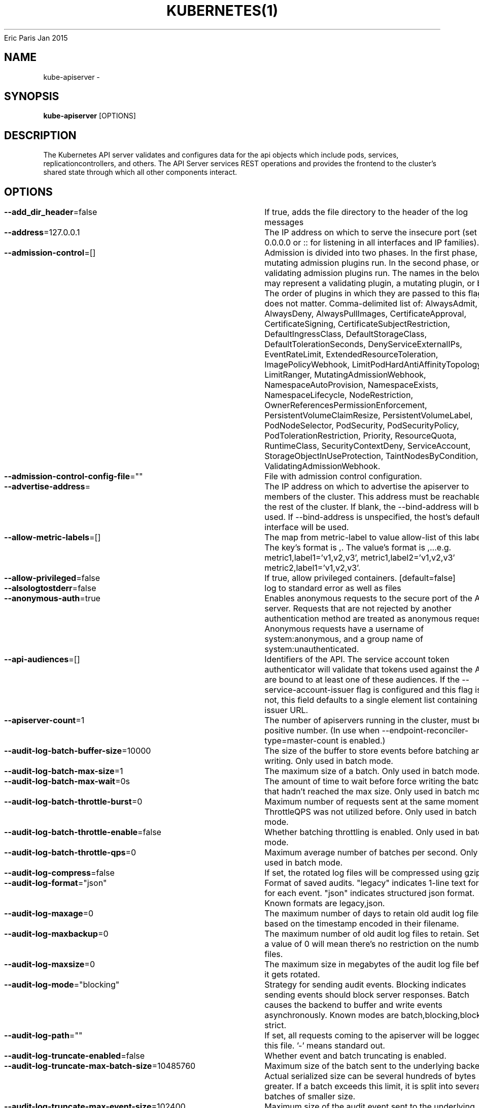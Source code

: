 .nh
.TH KUBERNETES(1) kubernetes User Manuals
Eric Paris
Jan 2015

.SH NAME
.PP
kube\-apiserver \-


.SH SYNOPSIS
.PP
\fBkube\-apiserver\fP [OPTIONS]


.SH DESCRIPTION
.PP
The Kubernetes API server validates and configures data
for the api objects which include pods, services, replicationcontrollers, and
others. The API Server services REST operations and provides the frontend to the
cluster's shared state through which all other components interact.


.SH OPTIONS
.PP
\fB\-\-add\_dir\_header\fP=false
	If true, adds the file directory to the header of the log messages

.PP
\fB\-\-address\fP=127.0.0.1
	The IP address on which to serve the insecure port (set to 0.0.0.0 or :: for listening in all interfaces and IP families).

.PP
\fB\-\-admission\-control\fP=[]
	Admission is divided into two phases. In the first phase, only mutating admission plugins run. In the second phase, only validating admission plugins run. The names in the below list may represent a validating plugin, a mutating plugin, or both. The order of plugins in which they are passed to this flag does not matter. Comma\-delimited list of: AlwaysAdmit, AlwaysDeny, AlwaysPullImages, CertificateApproval, CertificateSigning, CertificateSubjectRestriction, DefaultIngressClass, DefaultStorageClass, DefaultTolerationSeconds, DenyServiceExternalIPs, EventRateLimit, ExtendedResourceToleration, ImagePolicyWebhook, LimitPodHardAntiAffinityTopology, LimitRanger, MutatingAdmissionWebhook, NamespaceAutoProvision, NamespaceExists, NamespaceLifecycle, NodeRestriction, OwnerReferencesPermissionEnforcement, PersistentVolumeClaimResize, PersistentVolumeLabel, PodNodeSelector, PodSecurity, PodSecurityPolicy, PodTolerationRestriction, Priority, ResourceQuota, RuntimeClass, SecurityContextDeny, ServiceAccount, StorageObjectInUseProtection, TaintNodesByCondition, ValidatingAdmissionWebhook.

.PP
\fB\-\-admission\-control\-config\-file\fP=""
	File with admission control configuration.

.PP
\fB\-\-advertise\-address\fP=
	The IP address on which to advertise the apiserver to members of the cluster. This address must be reachable by the rest of the cluster. If blank, the \-\-bind\-address will be used. If \-\-bind\-address is unspecified, the host's default interface will be used.

.PP
\fB\-\-allow\-metric\-labels\fP=[]
	The map from metric\-label to value allow\-list of this label. The key's format is ,\&. The value's format is ,\&...e.g. metric1,label1='v1,v2,v3', metric1,label2='v1,v2,v3' metric2,label1='v1,v2,v3'.

.PP
\fB\-\-allow\-privileged\fP=false
	If true, allow privileged containers. [default=false]

.PP
\fB\-\-alsologtostderr\fP=false
	log to standard error as well as files

.PP
\fB\-\-anonymous\-auth\fP=true
	Enables anonymous requests to the secure port of the API server. Requests that are not rejected by another authentication method are treated as anonymous requests. Anonymous requests have a username of system:anonymous, and a group name of system:unauthenticated.

.PP
\fB\-\-api\-audiences\fP=[]
	Identifiers of the API. The service account token authenticator will validate that tokens used against the API are bound to at least one of these audiences. If the \-\-service\-account\-issuer flag is configured and this flag is not, this field defaults to a single element list containing the issuer URL.

.PP
\fB\-\-apiserver\-count\fP=1
	The number of apiservers running in the cluster, must be a positive number. (In use when \-\-endpoint\-reconciler\-type=master\-count is enabled.)

.PP
\fB\-\-audit\-log\-batch\-buffer\-size\fP=10000
	The size of the buffer to store events before batching and writing. Only used in batch mode.

.PP
\fB\-\-audit\-log\-batch\-max\-size\fP=1
	The maximum size of a batch. Only used in batch mode.

.PP
\fB\-\-audit\-log\-batch\-max\-wait\fP=0s
	The amount of time to wait before force writing the batch that hadn't reached the max size. Only used in batch mode.

.PP
\fB\-\-audit\-log\-batch\-throttle\-burst\fP=0
	Maximum number of requests sent at the same moment if ThrottleQPS was not utilized before. Only used in batch mode.

.PP
\fB\-\-audit\-log\-batch\-throttle\-enable\fP=false
	Whether batching throttling is enabled. Only used in batch mode.

.PP
\fB\-\-audit\-log\-batch\-throttle\-qps\fP=0
	Maximum average number of batches per second. Only used in batch mode.

.PP
\fB\-\-audit\-log\-compress\fP=false
	If set, the rotated log files will be compressed using gzip.

.PP
\fB\-\-audit\-log\-format\fP="json"
	Format of saved audits. "legacy" indicates 1\-line text format for each event. "json" indicates structured json format. Known formats are legacy,json.

.PP
\fB\-\-audit\-log\-maxage\fP=0
	The maximum number of days to retain old audit log files based on the timestamp encoded in their filename.

.PP
\fB\-\-audit\-log\-maxbackup\fP=0
	The maximum number of old audit log files to retain. Setting a value of 0 will mean there's no restriction on the number of files.

.PP
\fB\-\-audit\-log\-maxsize\fP=0
	The maximum size in megabytes of the audit log file before it gets rotated.

.PP
\fB\-\-audit\-log\-mode\fP="blocking"
	Strategy for sending audit events. Blocking indicates sending events should block server responses. Batch causes the backend to buffer and write events asynchronously. Known modes are batch,blocking,blocking\-strict.

.PP
\fB\-\-audit\-log\-path\fP=""
	If set, all requests coming to the apiserver will be logged to this file.  '\-' means standard out.

.PP
\fB\-\-audit\-log\-truncate\-enabled\fP=false
	Whether event and batch truncating is enabled.

.PP
\fB\-\-audit\-log\-truncate\-max\-batch\-size\fP=10485760
	Maximum size of the batch sent to the underlying backend. Actual serialized size can be several hundreds of bytes greater. If a batch exceeds this limit, it is split into several batches of smaller size.

.PP
\fB\-\-audit\-log\-truncate\-max\-event\-size\fP=102400
	Maximum size of the audit event sent to the underlying backend. If the size of an event is greater than this number, first request and response are removed, and if this doesn't reduce the size enough, event is discarded.

.PP
\fB\-\-audit\-log\-version\fP="audit.k8s.io/v1"
	API group and version used for serializing audit events written to log.

.PP
\fB\-\-audit\-policy\-file\fP=""
	Path to the file that defines the audit policy configuration.

.PP
\fB\-\-audit\-webhook\-batch\-buffer\-size\fP=10000
	The size of the buffer to store events before batching and writing. Only used in batch mode.

.PP
\fB\-\-audit\-webhook\-batch\-initial\-backoff\fP=10s
	The amount of time to wait before retrying the first failed request.

.PP
\fB\-\-audit\-webhook\-batch\-max\-size\fP=400
	The maximum size of a batch. Only used in batch mode.

.PP
\fB\-\-audit\-webhook\-batch\-max\-wait\fP=30s
	The amount of time to wait before force writing the batch that hadn't reached the max size. Only used in batch mode.

.PP
\fB\-\-audit\-webhook\-batch\-throttle\-burst\fP=15
	Maximum number of requests sent at the same moment if ThrottleQPS was not utilized before. Only used in batch mode.

.PP
\fB\-\-audit\-webhook\-batch\-throttle\-enable\fP=true
	Whether batching throttling is enabled. Only used in batch mode.

.PP
\fB\-\-audit\-webhook\-batch\-throttle\-qps\fP=10
	Maximum average number of batches per second. Only used in batch mode.

.PP
\fB\-\-audit\-webhook\-config\-file\fP=""
	Path to a kubeconfig formatted file that defines the audit webhook configuration.

.PP
\fB\-\-audit\-webhook\-initial\-backoff\fP=10s
	The amount of time to wait before retrying the first failed request.

.PP
\fB\-\-audit\-webhook\-mode\fP="batch"
	Strategy for sending audit events. Blocking indicates sending events should block server responses. Batch causes the backend to buffer and write events asynchronously. Known modes are batch,blocking,blocking\-strict.

.PP
\fB\-\-audit\-webhook\-truncate\-enabled\fP=false
	Whether event and batch truncating is enabled.

.PP
\fB\-\-audit\-webhook\-truncate\-max\-batch\-size\fP=10485760
	Maximum size of the batch sent to the underlying backend. Actual serialized size can be several hundreds of bytes greater. If a batch exceeds this limit, it is split into several batches of smaller size.

.PP
\fB\-\-audit\-webhook\-truncate\-max\-event\-size\fP=102400
	Maximum size of the audit event sent to the underlying backend. If the size of an event is greater than this number, first request and response are removed, and if this doesn't reduce the size enough, event is discarded.

.PP
\fB\-\-audit\-webhook\-version\fP="audit.k8s.io/v1"
	API group and version used for serializing audit events written to webhook.

.PP
\fB\-\-authentication\-token\-webhook\-cache\-ttl\fP=2m0s
	The duration to cache responses from the webhook token authenticator.

.PP
\fB\-\-authentication\-token\-webhook\-config\-file\fP=""
	File with webhook configuration for token authentication in kubeconfig format. The API server will query the remote service to determine authentication for bearer tokens.

.PP
\fB\-\-authentication\-token\-webhook\-version\fP="v1beta1"
	The API version of the authentication.k8s.io TokenReview to send to and expect from the webhook.

.PP
\fB\-\-authorization\-mode\fP=[AlwaysAllow]
	Ordered list of plug\-ins to do authorization on secure port. Comma\-delimited list of: AlwaysAllow,AlwaysDeny,ABAC,Webhook,RBAC,Node.

.PP
\fB\-\-authorization\-policy\-file\fP=""
	File with authorization policy in json line by line format, used with \-\-authorization\-mode=ABAC, on the secure port.

.PP
\fB\-\-authorization\-webhook\-cache\-authorized\-ttl\fP=5m0s
	The duration to cache 'authorized' responses from the webhook authorizer.

.PP
\fB\-\-authorization\-webhook\-cache\-unauthorized\-ttl\fP=30s
	The duration to cache 'unauthorized' responses from the webhook authorizer.

.PP
\fB\-\-authorization\-webhook\-config\-file\fP=""
	File with webhook configuration in kubeconfig format, used with \-\-authorization\-mode=Webhook. The API server will query the remote service to determine access on the API server's secure port.

.PP
\fB\-\-authorization\-webhook\-version\fP="v1beta1"
	The API version of the authorization.k8s.io SubjectAccessReview to send to and expect from the webhook.

.PP
\fB\-\-azure\-container\-registry\-config\fP=""
	Path to the file containing Azure container registry configuration information.

.PP
\fB\-\-bind\-address\fP=0.0.0.0
	The IP address on which to listen for the \-\-secure\-port port. The associated interface(s) must be reachable by the rest of the cluster, and by CLI/web clients. If blank or an unspecified address (0.0.0.0 or ::), all interfaces will be used.

.PP
\fB\-\-cert\-dir\fP="/var/run/kubernetes"
	The directory where the TLS certs are located. If \-\-tls\-cert\-file and \-\-tls\-private\-key\-file are provided, this flag will be ignored.

.PP
\fB\-\-client\-ca\-file\fP=""
	If set, any request presenting a client certificate signed by one of the authorities in the client\-ca\-file is authenticated with an identity corresponding to the CommonName of the client certificate.

.PP
\fB\-\-cloud\-config\fP=""
	The path to the cloud provider configuration file. Empty string for no configuration file.

.PP
\fB\-\-cloud\-provider\fP=""
	The provider for cloud services. Empty string for no provider.

.PP
\fB\-\-cloud\-provider\-gce\-l7lb\-src\-cidrs\fP=130.211.0.0/22,35.191.0.0/16
	CIDRs opened in GCE firewall for L7 LB traffic proxy \& health checks

.PP
\fB\-\-cloud\-provider\-gce\-lb\-src\-cidrs\fP=130.211.0.0/22,209.85.152.0/22,209.85.204.0/22,35.191.0.0/16
	CIDRs opened in GCE firewall for L4 LB traffic proxy \& health checks

.PP
\fB\-\-contention\-profiling\fP=false
	Enable lock contention profiling, if profiling is enabled

.PP
\fB\-\-cors\-allowed\-origins\fP=[]
	List of allowed origins for CORS, comma separated.  An allowed origin can be a regular expression to support subdomain matching. If this list is empty CORS will not be enabled.

.PP
\fB\-\-default\-not\-ready\-toleration\-seconds\fP=300
	Indicates the tolerationSeconds of the toleration for notReady:NoExecute that is added by default to every pod that does not already have such a toleration.

.PP
\fB\-\-default\-unreachable\-toleration\-seconds\fP=300
	Indicates the tolerationSeconds of the toleration for unreachable:NoExecute that is added by default to every pod that does not already have such a toleration.

.PP
\fB\-\-default\-watch\-cache\-size\fP=100
	Default watch cache size. If zero, watch cache will be disabled for resources that do not have a default watch size set.

.PP
\fB\-\-delete\-collection\-workers\fP=1
	Number of workers spawned for DeleteCollection call. These are used to speed up namespace cleanup.

.PP
\fB\-\-deserialization\-cache\-size\fP=0
	Number of deserialized json objects to cache in memory.

.PP
\fB\-\-disable\-admission\-plugins\fP=[]
	admission plugins that should be disabled although they are in the default enabled plugins list (NamespaceLifecycle, LimitRanger, ServiceAccount, TaintNodesByCondition, PodSecurity, Priority, DefaultTolerationSeconds, DefaultStorageClass, StorageObjectInUseProtection, PersistentVolumeClaimResize, RuntimeClass, CertificateApproval, CertificateSigning, CertificateSubjectRestriction, DefaultIngressClass, MutatingAdmissionWebhook, ValidatingAdmissionWebhook, ResourceQuota). Comma\-delimited list of admission plugins: AlwaysAdmit, AlwaysDeny, AlwaysPullImages, CertificateApproval, CertificateSigning, CertificateSubjectRestriction, DefaultIngressClass, DefaultStorageClass, DefaultTolerationSeconds, DenyServiceExternalIPs, EventRateLimit, ExtendedResourceToleration, ImagePolicyWebhook, LimitPodHardAntiAffinityTopology, LimitRanger, MutatingAdmissionWebhook, NamespaceAutoProvision, NamespaceExists, NamespaceLifecycle, NodeRestriction, OwnerReferencesPermissionEnforcement, PersistentVolumeClaimResize, PersistentVolumeLabel, PodNodeSelector, PodSecurity, PodSecurityPolicy, PodTolerationRestriction, Priority, ResourceQuota, RuntimeClass, SecurityContextDeny, ServiceAccount, StorageObjectInUseProtection, TaintNodesByCondition, ValidatingAdmissionWebhook. The order of plugins in this flag does not matter.

.PP
\fB\-\-disabled\-metrics\fP=[]
	This flag provides an escape hatch for misbehaving metrics. You must provide the fully qualified metric name in order to disable it. Disclaimer: disabling metrics is higher in precedence than showing hidden metrics.

.PP
\fB\-\-egress\-selector\-config\-file\fP=""
	File with apiserver egress selector configuration.

.PP
\fB\-\-enable\-admission\-plugins\fP=[]
	admission plugins that should be enabled in addition to default enabled ones (NamespaceLifecycle, LimitRanger, ServiceAccount, TaintNodesByCondition, PodSecurity, Priority, DefaultTolerationSeconds, DefaultStorageClass, StorageObjectInUseProtection, PersistentVolumeClaimResize, RuntimeClass, CertificateApproval, CertificateSigning, CertificateSubjectRestriction, DefaultIngressClass, MutatingAdmissionWebhook, ValidatingAdmissionWebhook, ResourceQuota). Comma\-delimited list of admission plugins: AlwaysAdmit, AlwaysDeny, AlwaysPullImages, CertificateApproval, CertificateSigning, CertificateSubjectRestriction, DefaultIngressClass, DefaultStorageClass, DefaultTolerationSeconds, DenyServiceExternalIPs, EventRateLimit, ExtendedResourceToleration, ImagePolicyWebhook, LimitPodHardAntiAffinityTopology, LimitRanger, MutatingAdmissionWebhook, NamespaceAutoProvision, NamespaceExists, NamespaceLifecycle, NodeRestriction, OwnerReferencesPermissionEnforcement, PersistentVolumeClaimResize, PersistentVolumeLabel, PodNodeSelector, PodSecurity, PodSecurityPolicy, PodTolerationRestriction, Priority, ResourceQuota, RuntimeClass, SecurityContextDeny, ServiceAccount, StorageObjectInUseProtection, TaintNodesByCondition, ValidatingAdmissionWebhook. The order of plugins in this flag does not matter.

.PP
\fB\-\-enable\-aggregator\-routing\fP=false
	Turns on aggregator routing requests to endpoints IP rather than cluster IP.

.PP
\fB\-\-enable\-bootstrap\-token\-auth\fP=false
	Enable to allow secrets of type 'bootstrap.kubernetes.io/token' in the 'kube\-system' namespace to be used for TLS bootstrapping authentication.

.PP
\fB\-\-enable\-garbage\-collector\fP=true
	Enables the generic garbage collector. MUST be synced with the corresponding flag of the kube\-controller\-manager.

.PP
\fB\-\-enable\-logs\-handler\fP=true
	If true, install a /logs handler for the apiserver logs.

.PP
\fB\-\-enable\-priority\-and\-fairness\fP=true
	If true and the APIPriorityAndFairness feature gate is enabled, replace the max\-in\-flight handler with an enhanced one that queues and dispatches with priority and fairness

.PP
\fB\-\-enable\-swagger\-ui\fP=false
	Enables swagger ui on the apiserver at /swagger\-ui

.PP
\fB\-\-encryption\-provider\-config\fP=""
	The file containing configuration for encryption providers to be used for storing secrets in etcd

.PP
\fB\-\-endpoint\-reconciler\-type\fP="lease"
	Use an endpoint reconciler (master\-count, lease, none)

.PP
\fB\-\-etcd\-cafile\fP=""
	SSL Certificate Authority file used to secure etcd communication.

.PP
\fB\-\-etcd\-certfile\fP=""
	SSL certification file used to secure etcd communication.

.PP
\fB\-\-etcd\-compaction\-interval\fP=5m0s
	The interval of compaction requests. If 0, the compaction request from apiserver is disabled.

.PP
\fB\-\-etcd\-count\-metric\-poll\-period\fP=1m0s
	Frequency of polling etcd for number of resources per type. 0 disables the metric collection.

.PP
\fB\-\-etcd\-db\-metric\-poll\-interval\fP=30s
	The interval of requests to poll etcd and update metric. 0 disables the metric collection

.PP
\fB\-\-etcd\-healthcheck\-timeout\fP=2s
	The timeout to use when checking etcd health.

.PP
\fB\-\-etcd\-keyfile\fP=""
	SSL key file used to secure etcd communication.

.PP
\fB\-\-etcd\-prefix\fP="/registry"
	The prefix to prepend to all resource paths in etcd.

.PP
\fB\-\-etcd\-servers\fP=[]
	List of etcd servers to connect with (scheme://ip:port), comma separated.

.PP
\fB\-\-etcd\-servers\-overrides\fP=[]
	Per\-resource etcd servers overrides, comma separated. The individual override format: group/resource#servers, where servers are URLs, semicolon separated. Note that this applies only to resources compiled into this server binary.

.PP
\fB\-\-event\-ttl\fP=1h0m0s
	Amount of time to retain events.

.PP
\fB\-\-experimental\-encryption\-provider\-config\fP=""
	The file containing configuration for encryption providers to be used for storing secrets in etcd

.PP
\fB\-\-experimental\-logging\-sanitization\fP=false
	[Experimental] When enabled prevents logging of fields tagged as sensitive (passwords, keys, tokens).
Runtime log sanitization may introduce significant computation overhead and therefore should not be enabled in production.

.PP
\fB\-\-external\-hostname\fP=""
	The hostname to use when generating externalized URLs for this master (e.g. Swagger API Docs or OpenID Discovery).

.PP
\fB\-\-feature\-gates\fP=
	A set of key=value pairs that describe feature gates for alpha/experimental features. Options are:
APIListChunking=true|false (BETA \- default=true)
APIPriorityAndFairness=true|false (BETA \- default=true)
APIResponseCompression=true|false (BETA \- default=true)
APIServerIdentity=true|false (ALPHA \- default=false)
APIServerTracing=true|false (ALPHA \- default=false)
AllAlpha=true|false (ALPHA \- default=false)
AllBeta=true|false (BETA \- default=false)
AnyVolumeDataSource=true|false (ALPHA \- default=false)
AppArmor=true|false (BETA \- default=true)
CPUManager=true|false (BETA \- default=true)
CPUManagerPolicyAlphaOptions=true|false (ALPHA \- default=false)
CPUManagerPolicyBetaOptions=true|false (BETA \- default=true)
CPUManagerPolicyOptions=true|false (BETA \- default=true)
CSIInlineVolume=true|false (BETA \- default=true)
CSIMigration=true|false (BETA \- default=true)
CSIMigrationAWS=true|false (BETA \- default=true)
CSIMigrationAzureDisk=true|false (BETA \- default=true)
CSIMigrationAzureFile=true|false (BETA \- default=false)
CSIMigrationGCE=true|false (BETA \- default=true)
CSIMigrationOpenStack=true|false (BETA \- default=true)
CSIMigrationPortworx=true|false (ALPHA \- default=false)
CSIMigrationvSphere=true|false (BETA \- default=false)
CSIStorageCapacity=true|false (BETA \- default=true)
CSIVolumeHealth=true|false (ALPHA \- default=false)
CSRDuration=true|false (BETA \- default=true)
ControllerManagerLeaderMigration=true|false (BETA \- default=true)
CustomCPUCFSQuotaPeriod=true|false (ALPHA \- default=false)
CustomResourceValidationExpressions=true|false (ALPHA \- default=false)
DaemonSetUpdateSurge=true|false (BETA \- default=true)
DefaultPodTopologySpread=true|false (BETA \- default=true)
DelegateFSGroupToCSIDriver=true|false (BETA \- default=true)
DevicePlugins=true|false (BETA \- default=true)
DisableAcceleratorUsageMetrics=true|false (BETA \- default=true)
DisableCloudProviders=true|false (ALPHA \- default=false)
DisableKubeletCloudCredentialProviders=true|false (ALPHA \- default=false)
DownwardAPIHugePages=true|false (BETA \- default=true)
EfficientWatchResumption=true|false (BETA \- default=true)
EndpointSliceTerminatingCondition=true|false (BETA \- default=true)
EphemeralContainers=true|false (BETA \- default=true)
ExpandCSIVolumes=true|false (BETA \- default=true)
ExpandInUsePersistentVolumes=true|false (BETA \- default=true)
ExpandPersistentVolumes=true|false (BETA \- default=true)
ExpandedDNSConfig=true|false (ALPHA \- default=false)
ExperimentalHostUserNamespaceDefaulting=true|false (BETA \- default=false)
GRPCContainerProbe=true|false (ALPHA \- default=false)
GracefulNodeShutdown=true|false (BETA \- default=true)
GracefulNodeShutdownBasedOnPodPriority=true|false (ALPHA \- default=false)
HPAContainerMetrics=true|false (ALPHA \- default=false)
HPAScaleToZero=true|false (ALPHA \- default=false)
HonorPVReclaimPolicy=true|false (ALPHA \- default=false)
IdentifyPodOS=true|false (ALPHA \- default=false)
InTreePluginAWSUnregister=true|false (ALPHA \- default=false)
InTreePluginAzureDiskUnregister=true|false (ALPHA \- default=false)
InTreePluginAzureFileUnregister=true|false (ALPHA \- default=false)
InTreePluginGCEUnregister=true|false (ALPHA \- default=false)
InTreePluginOpenStackUnregister=true|false (ALPHA \- default=false)
InTreePluginPortworxUnregister=true|false (ALPHA \- default=false)
InTreePluginRBDUnregister=true|false (ALPHA \- default=false)
InTreePluginvSphereUnregister=true|false (ALPHA \- default=false)
IndexedJob=true|false (BETA \- default=true)
JobMutableNodeSchedulingDirectives=true|false (BETA \- default=true)
JobReadyPods=true|false (ALPHA \- default=false)
JobTrackingWithFinalizers=true|false (BETA \- default=true)
KubeletCredentialProviders=true|false (ALPHA \- default=false)
KubeletInUserNamespace=true|false (ALPHA \- default=false)
KubeletPodResources=true|false (BETA \- default=true)
KubeletPodResourcesGetAllocatable=true|false (BETA \- default=true)
LocalStorageCapacityIsolation=true|false (BETA \- default=true)
LocalStorageCapacityIsolationFSQuotaMonitoring=true|false (ALPHA \- default=false)
LogarithmicScaleDown=true|false (BETA \- default=true)
MemoryManager=true|false (BETA \- default=true)
MemoryQoS=true|false (ALPHA \- default=false)
MixedProtocolLBService=true|false (ALPHA \- default=false)
NetworkPolicyEndPort=true|false (BETA \- default=true)
NodeSwap=true|false (ALPHA \- default=false)
NonPreemptingPriority=true|false (BETA \- default=true)
OpenAPIEnums=true|false (ALPHA \- default=false)
OpenAPIV3=true|false (ALPHA \- default=false)
PodAffinityNamespaceSelector=true|false (BETA \- default=true)
PodAndContainerStatsFromCRI=true|false (ALPHA \- default=false)
PodDeletionCost=true|false (BETA \- default=true)
PodOverhead=true|false (BETA \- default=true)
PodSecurity=true|false (BETA \- default=true)
PreferNominatedNode=true|false (BETA \- default=true)
ProbeTerminationGracePeriod=true|false (BETA \- default=false)
ProcMountType=true|false (ALPHA \- default=false)
ProxyTerminatingEndpoints=true|false (ALPHA \- default=false)
QOSReserved=true|false (ALPHA \- default=false)
ReadWriteOncePod=true|false (ALPHA \- default=false)
RecoverVolumeExpansionFailure=true|false (ALPHA \- default=false)
RemainingItemCount=true|false (BETA \- default=true)
RemoveSelfLink=true|false (BETA \- default=true)
RotateKubeletServerCertificate=true|false (BETA \- default=true)
SeccompDefault=true|false (ALPHA \- default=false)
ServerSideFieldValidation=true|false (ALPHA \- default=false)
ServiceInternalTrafficPolicy=true|false (BETA \- default=true)
ServiceLBNodePortControl=true|false (BETA \- default=true)
ServiceLoadBalancerClass=true|false (BETA \- default=true)
SizeMemoryBackedVolumes=true|false (BETA \- default=true)
StatefulSetAutoDeletePVC=true|false (ALPHA \- default=false)
StatefulSetMinReadySeconds=true|false (BETA \- default=true)
StorageVersionAPI=true|false (ALPHA \- default=false)
StorageVersionHash=true|false (BETA \- default=true)
SuspendJob=true|false (BETA \- default=true)
TopologyAwareHints=true|false (BETA \- default=false)
TopologyManager=true|false (BETA \- default=true)
VolumeCapacityPriority=true|false (ALPHA \- default=false)
WinDSR=true|false (ALPHA \- default=false)
WinOverlay=true|false (BETA \- default=true)
WindowsHostProcessContainers=true|false (BETA \- default=true)
csiMigrationRBD=true|false (ALPHA \- default=false)

.PP
\fB\-\-goaway\-chance\fP=0
	To prevent HTTP/2 clients from getting stuck on a single apiserver, randomly close a connection (GOAWAY). The client's other in\-flight requests won't be affected, and the client will reconnect, likely landing on a different apiserver after going through the load balancer again. This argument sets the fraction of requests that will be sent a GOAWAY. Clusters with single apiservers, or which don't use a load balancer, should NOT enable this. Min is 0 (off), Max is .02 (1/50 requests); .001 (1/1000) is a recommended starting point.

.PP
\fB\-h\fP, \fB\-\-help\fP=false
	help for kube\-apiserver

.PP
\fB\-\-http2\-max\-streams\-per\-connection\fP=0
	The limit that the server gives to clients for the maximum number of streams in an HTTP/2 connection. Zero means to use golang's default.

.PP
\fB\-\-identity\-lease\-duration\-seconds\fP=3600
	The duration of kube\-apiserver lease in seconds, must be a positive number. (In use when the APIServerIdentity feature gate is enabled.)

.PP
\fB\-\-identity\-lease\-renew\-interval\-seconds\fP=10
	The interval of kube\-apiserver renewing its lease in seconds, must be a positive number. (In use when the APIServerIdentity feature gate is enabled.)

.PP
\fB\-\-insecure\-bind\-address\fP=127.0.0.1
	The IP address on which to serve the insecure port (set to 0.0.0.0 or :: for listening in all interfaces and IP families).

.PP
\fB\-\-insecure\-port\fP=0
	The port on which to serve unsecured, unauthenticated access.

.PP
\fB\-\-kubelet\-certificate\-authority\fP=""
	Path to a cert file for the certificate authority.

.PP
\fB\-\-kubelet\-client\-certificate\fP=""
	Path to a client cert file for TLS.

.PP
\fB\-\-kubelet\-client\-key\fP=""
	Path to a client key file for TLS.

.PP
\fB\-\-kubelet\-port\fP=10250
	DEPRECATED: kubelet port.

.PP
\fB\-\-kubelet\-preferred\-address\-types\fP=[Hostname,InternalDNS,InternalIP,ExternalDNS,ExternalIP]
	List of the preferred NodeAddressTypes to use for kubelet connections.

.PP
\fB\-\-kubelet\-read\-only\-port\fP=10255
	DEPRECATED: kubelet read only port.

.PP
\fB\-\-kubelet\-timeout\fP=5s
	Timeout for kubelet operations.

.PP
\fB\-\-kubernetes\-service\-node\-port\fP=0
	If non\-zero, the Kubernetes master service (which apiserver creates/maintains) will be of type NodePort, using this as the value of the port. If zero, the Kubernetes master service will be of type ClusterIP.

.PP
\fB\-\-lease\-reuse\-duration\-seconds\fP=60
	The time in seconds that each lease is reused. A lower value could avoid large number of objects reusing the same lease. Notice that a too small value may cause performance problems at storage layer.

.PP
\fB\-\-livez\-grace\-period\fP=0s
	This option represents the maximum amount of time it should take for apiserver to complete its startup sequence and become live. From apiserver's start time to when this amount of time has elapsed, /livez will assume that unfinished post\-start hooks will complete successfully and therefore return true.

.PP
\fB\-\-log\-flush\-frequency\fP=5s
	Maximum number of seconds between log flushes

.PP
\fB\-\-log\_backtrace\_at\fP=:0
	when logging hits line file:N, emit a stack trace

.PP
\fB\-\-log\_dir\fP=""
	If non\-empty, write log files in this directory

.PP
\fB\-\-log\_file\fP=""
	If non\-empty, use this log file

.PP
\fB\-\-log\_file\_max\_size\fP=1800
	Defines the maximum size a log file can grow to. Unit is megabytes. If the value is 0, the maximum file size is unlimited.

.PP
\fB\-\-logging\-format\fP="text"
	Sets the log format. Permitted formats: "text".
Non\-default formats don't honor these flags: \-\-add\-dir\-header, \-\-alsologtostderr, \-\-log\-backtrace\-at, \-\-log\-dir, \-\-log\-file, \-\-log\-file\-max\-size, \-\-logtostderr, \-\-one\-output, \-\-skip\-headers, \-\-skip\-log\-headers, \-\-stderrthreshold, \-\-vmodule.
Non\-default choices are currently alpha and subject to change without warning.

.PP
\fB\-\-logtostderr\fP=true
	log to standard error instead of files

.PP
\fB\-\-master\-service\-namespace\fP="default"
	DEPRECATED: the namespace from which the Kubernetes master services should be injected into pods.

.PP
\fB\-\-max\-connection\-bytes\-per\-sec\fP=0
	If non\-zero, throttle each user connection to this number of bytes/sec. Currently only applies to long\-running requests.

.PP
\fB\-\-max\-mutating\-requests\-inflight\fP=200
	This and \-\-max\-requests\-inflight are summed to determine the server's total concurrency limit (which must be positive) if \-\-enable\-priority\-and\-fairness is true. Otherwise, this flag limits the maximum number of mutating requests in flight, or a zero value disables the limit completely.

.PP
\fB\-\-max\-requests\-inflight\fP=400
	This and \-\-max\-mutating\-requests\-inflight are summed to determine the server's total concurrency limit (which must be positive) if \-\-enable\-priority\-and\-fairness is true. Otherwise, this flag limits the maximum number of non\-mutating requests in flight, or a zero value disables the limit completely.

.PP
\fB\-\-min\-request\-timeout\fP=1800
	An optional field indicating the minimum number of seconds a handler must keep a request open before timing it out. Currently only honored by the watch request handler, which picks a randomized value above this number as the connection timeout, to spread out load.

.PP
\fB\-\-oidc\-ca\-file\fP=""
	If set, the OpenID server's certificate will be verified by one of the authorities in the oidc\-ca\-file, otherwise the host's root CA set will be used.

.PP
\fB\-\-oidc\-client\-id\fP=""
	The client ID for the OpenID Connect client, must be set if oidc\-issuer\-url is set.

.PP
\fB\-\-oidc\-groups\-claim\fP=""
	If provided, the name of a custom OpenID Connect claim for specifying user groups. The claim value is expected to be a string or array of strings. This flag is experimental, please see the authentication documentation for further details.

.PP
\fB\-\-oidc\-groups\-prefix\fP=""
	If provided, all groups will be prefixed with this value to prevent conflicts with other authentication strategies.

.PP
\fB\-\-oidc\-issuer\-url\fP=""
	The URL of the OpenID issuer, only HTTPS scheme will be accepted. If set, it will be used to verify the OIDC JSON Web Token (JWT).

.PP
\fB\-\-oidc\-required\-claim\fP=
	A key=value pair that describes a required claim in the ID Token. If set, the claim is verified to be present in the ID Token with a matching value. Repeat this flag to specify multiple claims.

.PP
\fB\-\-oidc\-signing\-algs\fP=[RS256]
	Comma\-separated list of allowed JOSE asymmetric signing algorithms. JWTs with a supported 'alg' header values are: RS256, RS384, RS512, ES256, ES384, ES512, PS256, PS384, PS512. Values are defined by RFC 7518 https://tools.ietf.org/html/rfc7518#section\-3.1.

.PP
\fB\-\-oidc\-username\-claim\fP="sub"
	The OpenID claim to use as the user name. Note that claims other than the default ('sub') is not guaranteed to be unique and immutable. This flag is experimental, please see the authentication documentation for further details.

.PP
\fB\-\-oidc\-username\-prefix\fP=""
	If provided, all usernames will be prefixed with this value. If not provided, username claims other than 'email' are prefixed by the issuer URL to avoid clashes. To skip any prefixing, provide the value '\-'.

.PP
\fB\-\-one\_output\fP=false
	If true, only write logs to their native severity level (vs also writing to each lower severity level)

.PP
\fB\-\-permit\-address\-sharing\fP=false
	If true, SO\_REUSEADDR will be used when binding the port. This allows binding to wildcard IPs like 0.0.0.0 and specific IPs in parallel, and it avoids waiting for the kernel to release sockets in TIME\_WAIT state. [default=false]

.PP
\fB\-\-permit\-port\-sharing\fP=false
	If true, SO\_REUSEPORT will be used when binding the port, which allows more than one instance to bind on the same address and port. [default=false]

.PP
\fB\-\-port\fP=0
	The port on which to serve unsecured, unauthenticated access.

.PP
\fB\-\-profiling\fP=true
	Enable profiling via web interface host:port/debug/pprof/

.PP
\fB\-\-proxy\-client\-cert\-file\fP=""
	Client certificate used to prove the identity of the aggregator or kube\-apiserver when it must call out during a request. This includes proxying requests to a user api\-server and calling out to webhook admission plugins. It is expected that this cert includes a signature from the CA in the \-\-requestheader\-client\-ca\-file flag. That CA is published in the 'extension\-apiserver\-authentication' configmap in the kube\-system namespace. Components receiving calls from kube\-aggregator should use that CA to perform their half of the mutual TLS verification.

.PP
\fB\-\-proxy\-client\-key\-file\fP=""
	Private key for the client certificate used to prove the identity of the aggregator or kube\-apiserver when it must call out during a request. This includes proxying requests to a user api\-server and calling out to webhook admission plugins.

.PP
\fB\-\-request\-timeout\fP=1m0s
	An optional field indicating the duration a handler must keep a request open before timing it out. This is the default request timeout for requests but may be overridden by flags such as \-\-min\-request\-timeout for specific types of requests.

.PP
\fB\-\-requestheader\-allowed\-names\fP=[]
	List of client certificate common names to allow to provide usernames in headers specified by \-\-requestheader\-username\-headers. If empty, any client certificate validated by the authorities in \-\-requestheader\-client\-ca\-file is allowed.

.PP
\fB\-\-requestheader\-client\-ca\-file\fP=""
	Root certificate bundle to use to verify client certificates on incoming requests before trusting usernames in headers specified by \-\-requestheader\-username\-headers. WARNING: generally do not depend on authorization being already done for incoming requests.

.PP
\fB\-\-requestheader\-extra\-headers\-prefix\fP=[]
	List of request header prefixes to inspect. X\-Remote\-Extra\- is suggested.

.PP
\fB\-\-requestheader\-group\-headers\fP=[]
	List of request headers to inspect for groups. X\-Remote\-Group is suggested.

.PP
\fB\-\-requestheader\-username\-headers\fP=[]
	List of request headers to inspect for usernames. X\-Remote\-User is common.

.PP
\fB\-\-runtime\-config\fP=
	A set of key=value pairs that enable or disable built\-in APIs. Supported options are:
v1=true|false for the core API group
/=true|false for a specific API group and version (e.g. apps/v1=true)
api/all=true|false controls all API versions
api/ga=true|false controls all API versions of the form v[0\-9]+
api/beta=true|false controls all API versions of the form v[0\-9]+beta[0\-9]+
api/alpha=true|false controls all API versions of the form v[0\-9]+alpha[0\-9]+
api/legacy is deprecated, and will be removed in a future version

.PP
\fB\-\-secure\-port\fP=6443
	The port on which to serve HTTPS with authentication and authorization. It cannot be switched off with 0.

.PP
\fB\-\-service\-account\-api\-audiences\fP=[]
	Identifiers of the API. The service account token authenticator will validate that tokens used against the API are bound to at least one of these audiences.

.PP
\fB\-\-service\-account\-extend\-token\-expiration\fP=true
	Turns on projected service account expiration extension during token generation, which helps safe transition from legacy token to bound service account token feature. If this flag is enabled, admission injected tokens would be extended up to 1 year to prevent unexpected failure during transition, ignoring value of service\-account\-max\-token\-expiration.

.PP
\fB\-\-service\-account\-issuer\fP=[]
	Identifier of the service account token issuer. The issuer will assert this identifier in "iss" claim of issued tokens. This value is a string or URI. If this option is not a valid URI per the OpenID Discovery 1.0 spec, the ServiceAccountIssuerDiscovery feature will remain disabled, even if the feature gate is set to true. It is highly recommended that this value comply with the OpenID spec: https://openid.net/specs/openid\-connect\-discovery\-1\_0.html. In practice, this means that service\-account\-issuer must be an https URL. It is also highly recommended that this URL be capable of serving OpenID discovery documents at {service\-account\-issuer}/.well\-known/openid\-configuration. When this flag is specified multiple times, the first is used to generate tokens and all are used to determine which issuers are accepted.

.PP
\fB\-\-service\-account\-jwks\-uri\fP=""
	Overrides the URI for the JSON Web Key Set in the discovery doc served at /.well\-known/openid\-configuration. This flag is useful if the discovery docand key set are served to relying parties from a URL other than the API server's external (as auto\-detected or overridden with external\-hostname).

.PP
\fB\-\-service\-account\-key\-file\fP=[]
	File containing PEM\-encoded x509 RSA or ECDSA private or public keys, used to verify ServiceAccount tokens. The specified file can contain multiple keys, and the flag can be specified multiple times with different files. If unspecified, \-\-tls\-private\-key\-file is used. Must be specified when \-\-service\-account\-signing\-key is provided

.PP
\fB\-\-service\-account\-lookup\fP=true
	If true, validate ServiceAccount tokens exist in etcd as part of authentication.

.PP
\fB\-\-service\-account\-max\-token\-expiration\fP=0s
	The maximum validity duration of a token created by the service account token issuer. If an otherwise valid TokenRequest with a validity duration larger than this value is requested, a token will be issued with a validity duration of this value.

.PP
\fB\-\-service\-account\-signing\-key\-file\fP=""
	Path to the file that contains the current private key of the service account token issuer. The issuer will sign issued ID tokens with this private key.

.PP
\fB\-\-service\-cluster\-ip\-range\fP=""
	A CIDR notation IP range from which to assign service cluster IPs. This must not overlap with any IP ranges assigned to nodes or pods. Max of two dual\-stack CIDRs is allowed.

.PP
\fB\-\-service\-node\-port\-range\fP=30000\-32767
	A port range to reserve for services with NodePort visibility. Example: '30000\-32767'. Inclusive at both ends of the range.

.PP
\fB\-\-show\-hidden\-metrics\-for\-version\fP=""
	The previous version for which you want to show hidden metrics. Only the previous minor version is meaningful, other values will not be allowed. The format is \&., e.g.: '1.16'. The purpose of this format is make sure you have the opportunity to notice if the next release hides additional metrics, rather than being surprised when they are permanently removed in the release after that.

.PP
\fB\-\-shutdown\-delay\-duration\fP=0s
	Time to delay the termination. During that time the server keeps serving requests normally. The endpoints /healthz and /livez will return success, but /readyz immediately returns failure. Graceful termination starts after this delay has elapsed. This can be used to allow load balancer to stop sending traffic to this server.

.PP
\fB\-\-shutdown\-send\-retry\-after\fP=false
	If true the HTTP Server will continue listening until all non long running request(s) in flight have been drained, during this window all incoming requests will be rejected with a status code 429 and a 'Retry\-After' response header, in addition 'Connection: close' response header is set in order to tear down the TCP connection when idle.

.PP
\fB\-\-skip\_headers\fP=false
	If true, avoid header prefixes in the log messages

.PP
\fB\-\-skip\_log\_headers\fP=false
	If true, avoid headers when opening log files

.PP
\fB\-\-stderrthreshold\fP=2
	logs at or above this threshold go to stderr

.PP
\fB\-\-storage\-backend\fP=""
	The storage backend for persistence. Options: 'etcd3' (default).

.PP
\fB\-\-storage\-media\-type\fP="application/vnd.kubernetes.protobuf"
	The media type to use to store objects in storage. Some resources or storage backends may only support a specific media type and will ignore this setting.

.PP
\fB\-\-strict\-transport\-security\-directives\fP=[]
	List of directives for HSTS, comma separated. If this list is empty, then HSTS directives will not be added. Example: 'max\-age=31536000,includeSubDomains,preload'

.PP
\fB\-\-target\-ram\-mb\fP=0
	DEPRECATED: Memory limit for apiserver in MB (used to configure sizes of caches, etc.)

.PP
\fB\-\-tls\-cert\-file\fP=""
	File containing the default x509 Certificate for HTTPS. (CA cert, if any, concatenated after server cert). If HTTPS serving is enabled, and \-\-tls\-cert\-file and \-\-tls\-private\-key\-file are not provided, a self\-signed certificate and key are generated for the public address and saved to the directory specified by \-\-cert\-dir.

.PP
\fB\-\-tls\-cipher\-suites\fP=[]
	Comma\-separated list of cipher suites for the server. If omitted, the default Go cipher suites will be used.
Preferred values: TLS\_AES\_128\_GCM\_SHA256, TLS\_AES\_256\_GCM\_SHA384, TLS\_CHACHA20\_POLY1305\_SHA256, TLS\_ECDHE\_ECDSA\_WITH\_AES\_128\_CBC\_SHA, TLS\_ECDHE\_ECDSA\_WITH\_AES\_128\_GCM\_SHA256, TLS\_ECDHE\_ECDSA\_WITH\_AES\_256\_CBC\_SHA, TLS\_ECDHE\_ECDSA\_WITH\_AES\_256\_GCM\_SHA384, TLS\_ECDHE\_ECDSA\_WITH\_CHACHA20\_POLY1305, TLS\_ECDHE\_ECDSA\_WITH\_CHACHA20\_POLY1305\_SHA256, TLS\_ECDHE\_RSA\_WITH\_AES\_128\_CBC\_SHA, TLS\_ECDHE\_RSA\_WITH\_AES\_128\_GCM\_SHA256, TLS\_ECDHE\_RSA\_WITH\_AES\_256\_CBC\_SHA, TLS\_ECDHE\_RSA\_WITH\_AES\_256\_GCM\_SHA384, TLS\_ECDHE\_RSA\_WITH\_CHACHA20\_POLY1305, TLS\_ECDHE\_RSA\_WITH\_CHACHA20\_POLY1305\_SHA256, TLS\_RSA\_WITH\_AES\_128\_CBC\_SHA, TLS\_RSA\_WITH\_AES\_128\_GCM\_SHA256, TLS\_RSA\_WITH\_AES\_256\_CBC\_SHA, TLS\_RSA\_WITH\_AES\_256\_GCM\_SHA384.
Insecure values: TLS\_ECDHE\_ECDSA\_WITH\_AES\_128\_CBC\_SHA256, TLS\_ECDHE\_ECDSA\_WITH\_RC4\_128\_SHA, TLS\_ECDHE\_RSA\_WITH\_3DES\_EDE\_CBC\_SHA, TLS\_ECDHE\_RSA\_WITH\_AES\_128\_CBC\_SHA256, TLS\_ECDHE\_RSA\_WITH\_RC4\_128\_SHA, TLS\_RSA\_WITH\_3DES\_EDE\_CBC\_SHA, TLS\_RSA\_WITH\_AES\_128\_CBC\_SHA256, TLS\_RSA\_WITH\_RC4\_128\_SHA.

.PP
\fB\-\-tls\-min\-version\fP=""
	Minimum TLS version supported. Possible values: VersionTLS10, VersionTLS11, VersionTLS12, VersionTLS13

.PP
\fB\-\-tls\-private\-key\-file\fP=""
	File containing the default x509 private key matching \-\-tls\-cert\-file.

.PP
\fB\-\-tls\-sni\-cert\-key\fP=[]
	A pair of x509 certificate and private key file paths, optionally suffixed with a list of domain patterns which are fully qualified domain names, possibly with prefixed wildcard segments. The domain patterns also allow IP addresses, but IPs should only be used if the apiserver has visibility to the IP address requested by a client. If no domain patterns are provided, the names of the certificate are extracted. Non\-wildcard matches trump over wildcard matches, explicit domain patterns trump over extracted names. For multiple key/certificate pairs, use the \-\-tls\-sni\-cert\-key multiple times. Examples: "example.crt,example.key" or "foo.crt,foo.key:*.foo.com,foo.com".

.PP
\fB\-\-token\-auth\-file\fP=""
	If set, the file that will be used to secure the secure port of the API server via token authentication.

.PP
\fB\-\-tracing\-config\-file\fP=""
	File with apiserver tracing configuration.

.PP
\fB\-v\fP, \fB\-\-v\fP=0
	number for the log level verbosity

.PP
\fB\-\-version\fP=false
	Print version information and quit

.PP
\fB\-\-vmodule\fP=
	comma\-separated list of pattern=N settings for file\-filtered logging (only works for text log format)

.PP
\fB\-\-watch\-cache\fP=true
	Enable watch caching in the apiserver

.PP
\fB\-\-watch\-cache\-sizes\fP=[]
	Watch cache size settings for some resources (pods, nodes, etc.), comma separated. The individual setting format: resource[.group]#size, where resource is lowercase plural (no version), group is omitted for resources of apiVersion v1 (the legacy core API) and included for others, and size is a number. It takes effect when watch\-cache is enabled. Some resources (replicationcontrollers, endpoints, nodes, pods, services, apiservices.apiregistration.k8s.io) have system defaults set by heuristics, others default to default\-watch\-cache\-size


.SH HISTORY
.PP
January 2015, Originally compiled by Eric Paris (eparis at redhat dot com) based on the kubernetes source material, but hopefully they have been automatically generated since!
